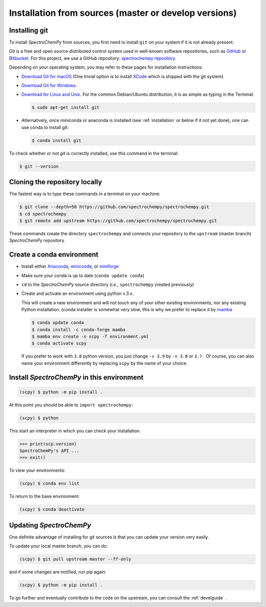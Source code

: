 .. _install_sources:

Installation from sources (master or develop versions)
======================================================

Installing git
---------------

To install `SpectroChemPy` from sources, you first need to install ``git`` on your system if it is not already present.

Git is a free and open source distributed control system used in well-known software repositories, such as
`GitHub <https://github.com>`__ or `Bitbucket <https://bitbucket.org>`__. For this project, we use a GitHub
repository: `spectrochempy repository <https://github.com/spectrochempy/spectrochempy>`__.

Depending on your operating system, you may refer to these pages for installation instructions:

-  `Download Git for macOS <https://git-scm.com/download/mac>`__ (One trivial option is to install
   `XCode <https://developer.apple.com/xcode/>`__ which is shipped with the git system).

-  `Download Git for Windows <https://git-scm.com/download/win>`__.

-  `Download for Linux and Unix <https://git-scm.com/download/linux>`__.
   For the common Debian/Ubuntu distribution, it is as simple as typing in the Terminal:

   .. sourcecode:: bash

      $ sudo apt-get install git

-  Alternatively, once miniconda or anaconda is installed (see :ref:`installation` or below if it not yet done),
   one can use conda to install git:

   .. sourcecode:: bash

      $ conda install git

To check whether or not *git* is correctly installed, use this command in the terminal:

.. sourcecode:: bash

   $ git --version

Cloning the repository locally
------------------------------

The fastest way is to type these commands in a terminal on your machine:

.. sourcecode:: bash

   $ git clone --depth=50 https://github.com/spectrochempy/spectrochempy.git
   $ cd spectrochempy
   $ git remote add upstream https://github.com/spectrochempy/spectrochempy.git

These commands create the directory ``spectrochempy`` and connects your repository to the ``upstream`` (master branch) `SpectroChemPy` repository.

.. _installing_conda:

Create a conda environment
--------------------------

* Install either `Anaconda <https://www.anaconda.com/download/>`_, `miniconda
  <https://conda.io/miniconda.html>`_, or `miniforge <https://github.com/conda-forge/miniforge>`_
* Make sure your conda is up to date (``conda update conda``)


* ``cd`` to the `SpectroChemPy` source directory (*i.e.,* ``spectrochempy`` created previously)

* Create and activate an environment using python v.3.x.

  This will create a new environment and will not touch
  any of your other existing environments, nor any existing Python installation.
  (conda installer is somewhat very slow, this is why we prefer to replace it by `mamba <https://github.com/mamba-org/mamba>`__

  .. sourcecode:: bash

     $ conda update conda
     $ conda install -c conda-forge mamba
     $ mamba env create -n scpy -f environment.yml
     $ conda activate scpy

  If you prefer to work with ``3.8`` python version, you just change ``-v 3.9`` by ``-v 3.8`` or ``3.7`` .
  Of course, you can also name your environment differently by replacing ``scpy`` by the name of your choice.

Install `SpectroChemPy` in this environment
-------------------------------------------

.. sourcecode:: bash

   (scpy) $ python -m pip install .


At this point you should be able to ``import spectrochempy``:

.. sourcecode:: bash

   (scpy) $ python


This start an interpreter in which you can check your installation.

.. sourcecode:: python


   >>> print(scp.version)
   SpectroChemPy's API ...
   >>> exit()

To view your environments:

.. sourcecode:: bash

   (scpy) $ conda env list

To return to the base environment:

.. sourcecode:: bash

   (scpy) $ conda deactivate


Updating `SpectroChemPy`
------------------------

One definite advantage of installing for git sources is that you can update your version very easily.

To update your local master branch, you can do:

.. sourcecode:: bash

   (scpy) $ git pull upstream master --ff-only

and if some changes are notified, run pip again:

.. sourcecode:: bash

   (scpy) $ python -m pip install .


To go further and eventually contribute to the code on the upstream, you can consult the :ref:`develguide` .
